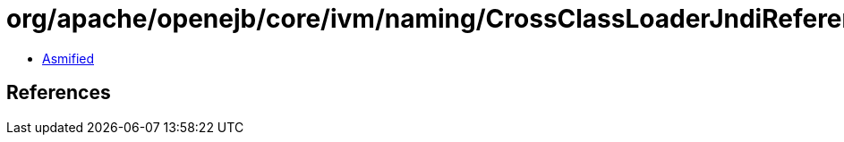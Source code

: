= org/apache/openejb/core/ivm/naming/CrossClassLoaderJndiReference.class

 - link:CrossClassLoaderJndiReference-asmified.java[Asmified]

== References

